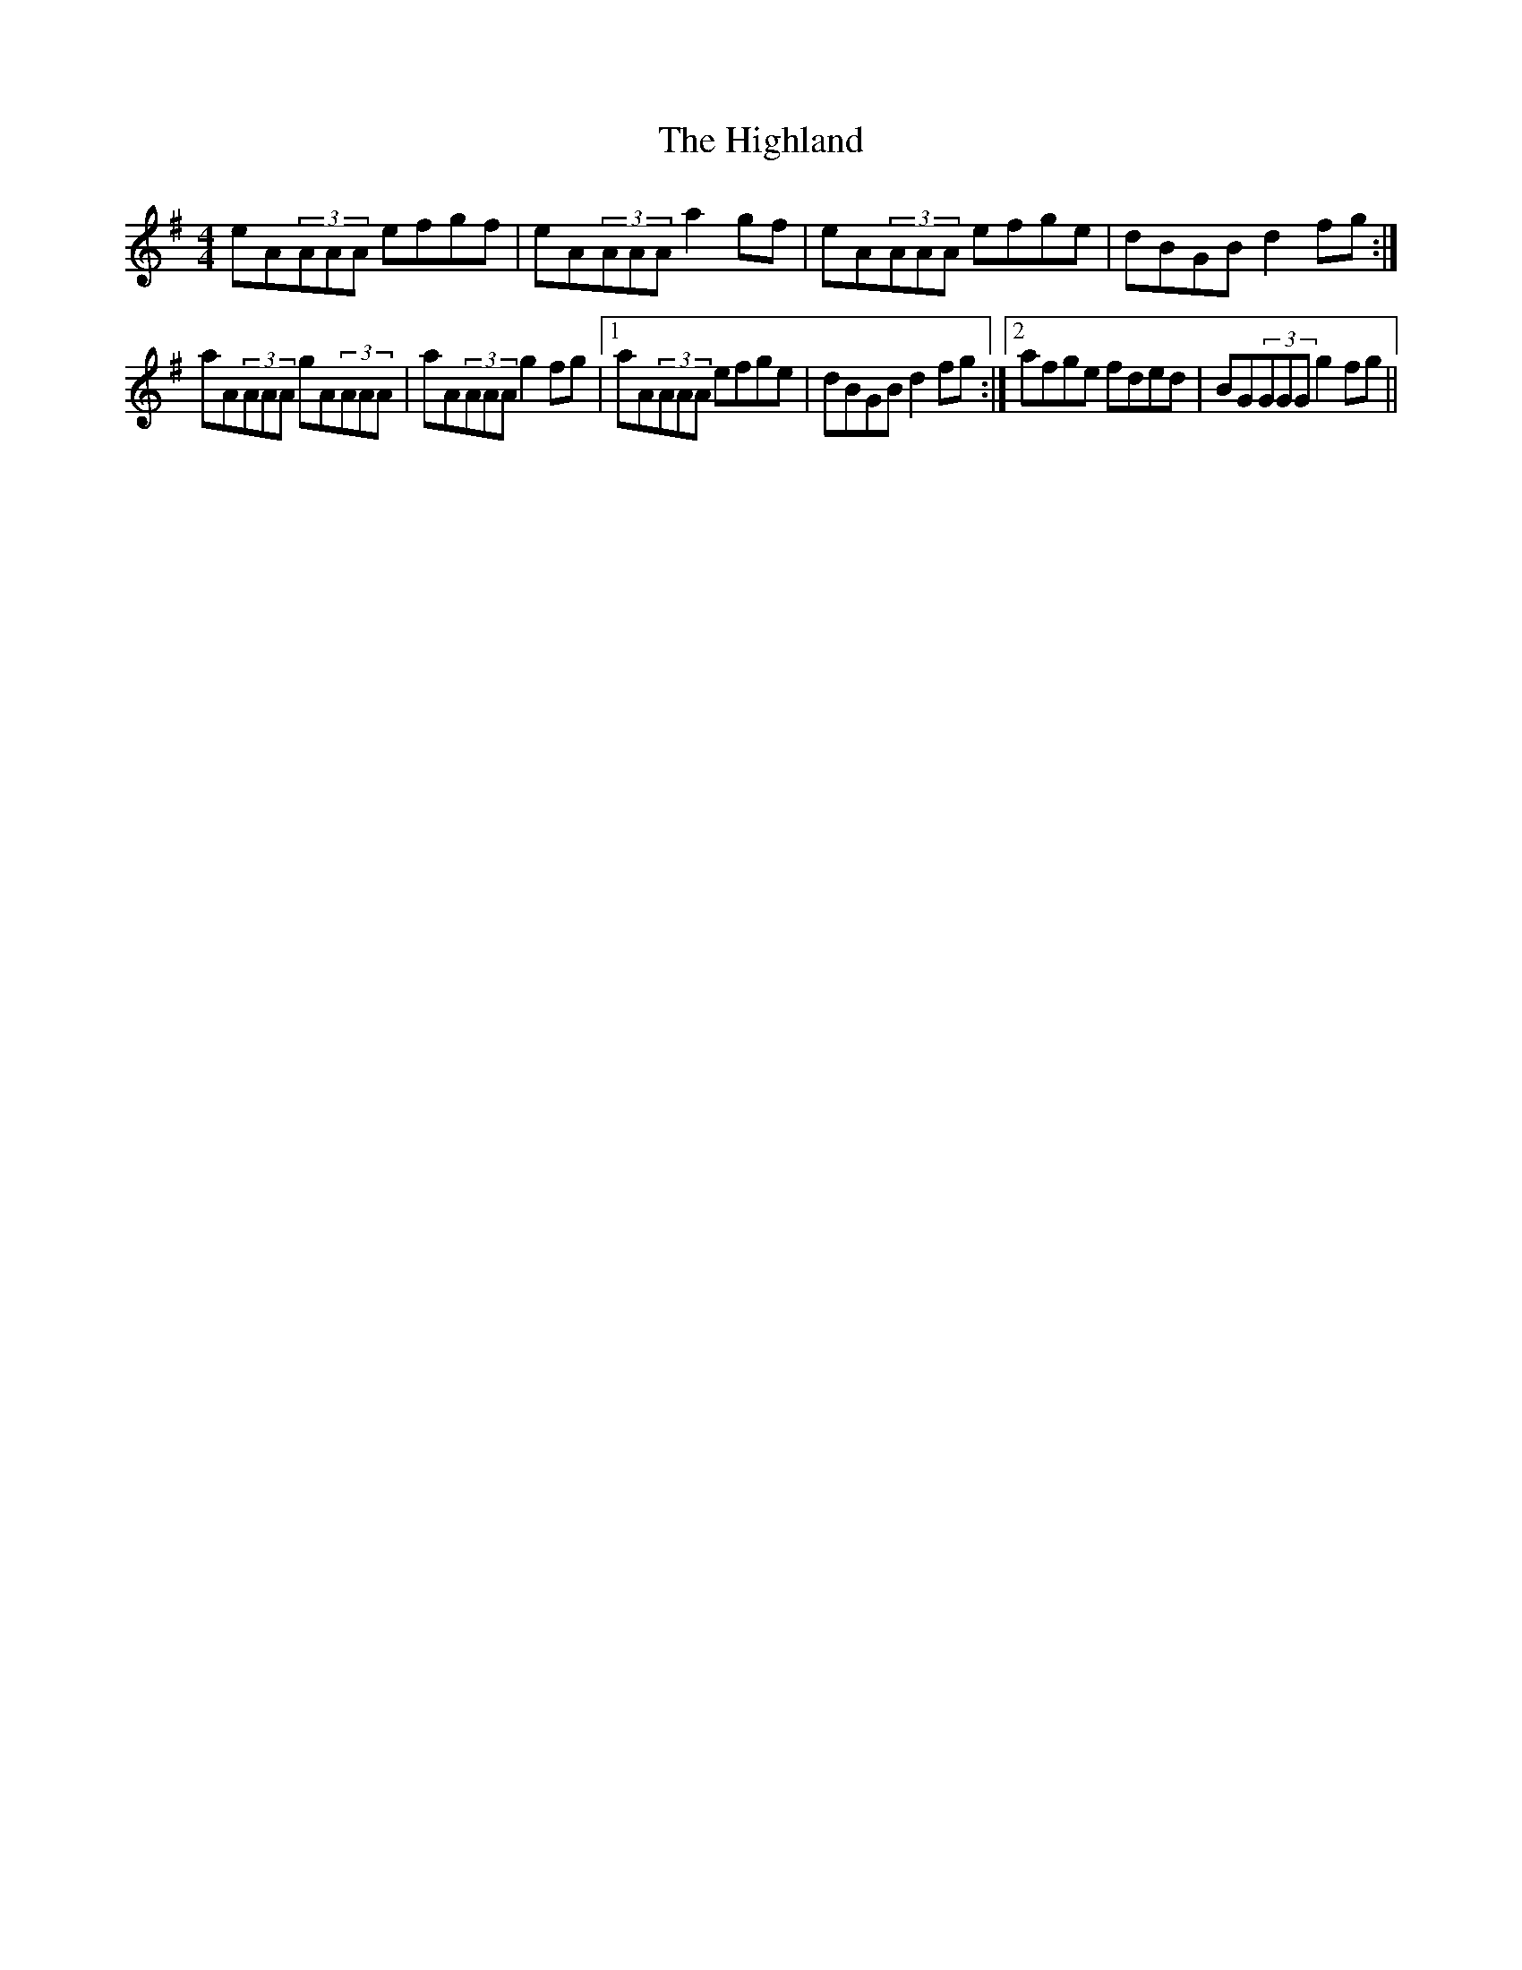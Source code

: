 X: 17443
T: Highland, The
R: reel
M: 4/4
K: Adorian
eA(3AAA efgf|eA(3AAA a2gf|eA(3AAA efge|dBGB d2fg:|
aA(3AAA gA(3AAA|aA(3AAA g2fg|1 aA(3AAA efge|dBGB d2fg:|2 afge fded|BG(3GGG g2fg||

